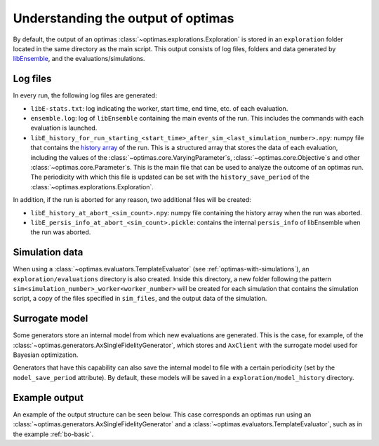 Understanding the output of optimas
===================================

By default, the output of an optimas :class:`~optimas.explorations.Exploration`
is stored in an ``exploration`` folder located in the same directory as the
main script. This output consists of log files, folders and data generated by
`libEnsemble <https://libensemble.readthedocs.io/en/main/history_output_logging.html>`_,
and the evaluations/simulations.

Log files
~~~~~~~~~

In every run, the following log files are generated:

- ``libE-stats.txt``: log indicating the worker, start time, end time, etc. of
  each evaluation.
- ``ensemble.log``: log of ``libEnsemble`` containing the main events of
  the run. This includes the commands with each evaluation is launched.
- ``libE_history_for_run_starting_<start_time>_after_sim_<last_simulation_number>.npy``:
  numpy file that contains the
  `history array <https://libensemble.readthedocs.io/en/main/function_guides/history_array.html>`_
  of the run. This is a structured array that stores the data of each
  evaluation, including the values of the
  :class:`~optimas.core.VaryingParameter`\s,
  :class:`~optimas.core.Objective`\s and other
  :class:`~optimas.core.Parameter`\s.
  This is the main file that can be used to analyze the outcome of an optimas
  run. The periodicity with which this file is updated can be set with the
  ``history_save_period`` of the :class:`~optimas.explorations.Exploration`.

In addition, if the run is aborted for any reason, two additional files
will be created:

- ``libE_history_at_abort_<sim_count>.npy``: numpy file containing the history
  array when the run was aborted.
- ``libE_persis_info_at_abort_<sim_count>.pickle``: contains the internal
  ``persis_info`` of libEnsemble when the run was aborted.


Simulation data
~~~~~~~~~~~~~~~

When using a :class:`~optimas.evaluators.TemplateEvaluator` (see
:ref:`optimas-with-simulations`), an ``exploration/evaluations`` directory is
also created. Inside this directory, a new folder following the pattern
``sim<simulation_number>_worker<worker_number>`` will be created for each
simulation that contains the simulation script, a copy of the files
specified in ``sim_files``, and the output data of the simulation.


Surrogate model
~~~~~~~~~~~~~~~

Some generators store an internal model from which new evaluations are
generated. This is the case, for example, of the
:class:`~optimas.generators.AxSingleFidelityGenerator`, which stores and
``AxClient`` with the surrogate model used for Bayesian optimization.

Generators that have this capability can also save the internal model
to file with a certain periodicity (set by the ``model_save_period``
attribute). By default, these models will be saved in a
``exploration/model_history`` directory.


Example output
~~~~~~~~~~~~~~

An example of the output structure can be seen below. This case
corresponds an optimas run using an
:class:`~optimas.generators.AxSingleFidelityGenerator` and a
:class:`~optimas.evaluators.TemplateEvaluator`, such as in the example
:ref:`bo-basic`.

.. code-block:: bash
   :emphasize-lines: 4,7,21

   /
   ├── run_optimas.py
   ├── template_simulation_script.py
   └── exploration
       ├── ensemble.log
       ├── libE_stats.txt
       ├── evaluations
       │   ├── sim0_worker2
       │   │   ├── simulation_script.py
       │   │   └── result.txt
       │   ├── sim1_worker3
       │   │   ├── simulation_script.py
       │   │   └── result.txt
       │   ├── sim2_worker4
       │   │   ├── simulation_script.py
       │   │   └── result.txt
       │  ...
       │   └── sim99_worker3
       │       ├── simulation_script.py
       │       └── result.txt
       └── model_history
           ├── ax_client_at_eval_5.json
          ...
           └── ax_client_at_eval_100.json


